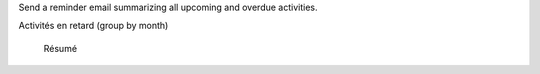 Send a reminder email summarizing all upcoming and overdue activities.



Activités en retard (group by month)

   Résumé